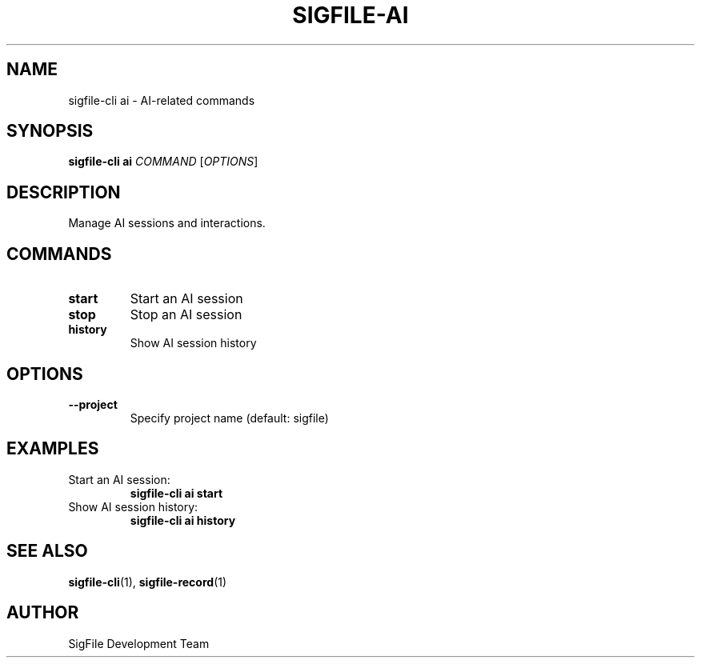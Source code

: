 .TH SIGFILE-AI 1 "April 2024" "SigFile CLI" "User Commands"
.SH NAME
sigfile-cli ai \- AI-related commands
.SH SYNOPSIS
.B sigfile-cli ai
\fICOMMAND\fR [\fIOPTIONS\fR]
.SH DESCRIPTION
Manage AI sessions and interactions.
.SH COMMANDS
.TP
.B start
Start an AI session
.TP
.B stop
Stop an AI session
.TP
.B history
Show AI session history
.SH OPTIONS
.TP
.B --project
Specify project name (default: sigfile)
.SH EXAMPLES
.TP
Start an AI session:
.B sigfile-cli ai start
.TP
Show AI session history:
.B sigfile-cli ai history
.SH SEE ALSO
.BR sigfile-cli (1),
.BR sigfile-record (1)
.SH AUTHOR
SigFile Development Team 